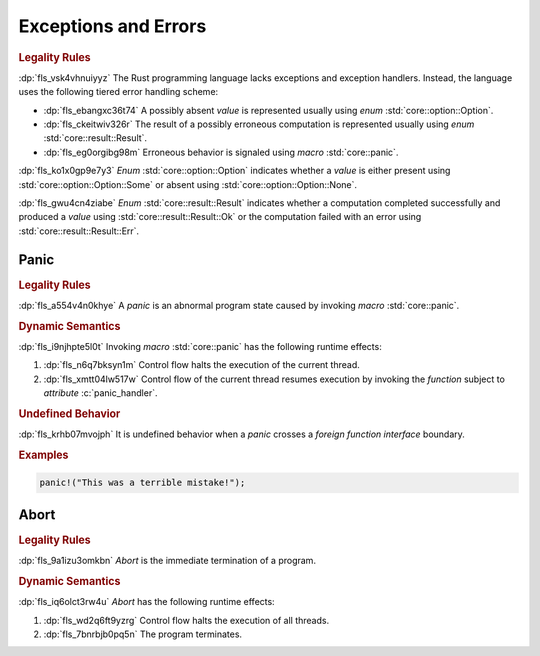 .. SPDX-License-Identifier: MIT OR Apache-2.0
   SPDX-FileCopyrightText: Critical Section GmbH

.. default-domain:: spec

.. _fls_dzq9cdz4ibsz:

Exceptions and Errors
=====================

.. rubric:: Legality Rules

:dp:`fls_vsk4vhnuiyyz`
The Rust programming language lacks exceptions and exception handlers. Instead,
the language uses the following tiered error handling scheme:

* :dp:`fls_ebangxc36t74`
  A possibly absent :t:`value` is represented usually using :t:`enum`
  :std:`core::option::Option`.

* :dp:`fls_ckeitwiv326r`
  The result of a possibly erroneous computation is represented usually using
  :t:`enum` :std:`core::result::Result`.

* :dp:`fls_eg0orgibg98m`
  Erroneous behavior is signaled using :t:`macro` :std:`core::panic`.

:dp:`fls_ko1x0gp9e7y3`
:t:`Enum` :std:`core::option::Option` indicates whether a :t:`value` is
either present using :std:`core::option::Option::Some` or absent using
:std:`core::option::Option::None`.

:dp:`fls_gwu4cn4ziabe`
:t:`Enum` :std:`core::result::Result` indicates whether a computation completed
successfully and produced a :t:`value` using :std:`core::result::Result::Ok` or
the computation failed with an error using :std:`core::result::Result::Err`.

.. _fls_k02nt1m5fq1z:

Panic
-----

.. rubric:: Legality Rules

:dp:`fls_a554v4n0khye`
A :t:`panic` is an abnormal program state caused by invoking :t:`macro`
:std:`core::panic`.

.. rubric:: Dynamic Semantics

:dp:`fls_i9njhpte5l0t`
Invoking :t:`macro` :std:`core::panic` has the following runtime effects:

#. :dp:`fls_n6q7bksyn1m`
   Control flow halts the execution of the current thread.

#. :dp:`fls_xmtt04lw517w`
   Control flow of the current thread resumes execution by invoking the
   :t:`function` subject to :t:`attribute` :c:`panic_handler`.

.. rubric:: Undefined Behavior

:dp:`fls_krhb07mvojph`
It is undefined behavior when a :t:`panic` crosses a :t:`foreign function
interface` boundary.

.. rubric:: Examples

.. code-block:: rust

   panic!("This was a terrible mistake!");

.. _fls_hi1iz0gbnksi:

Abort
-----

.. rubric:: Legality Rules

:dp:`fls_9a1izu3omkbn`
:t:`Abort` is the immediate termination of a program.

.. rubric:: Dynamic Semantics

:dp:`fls_iq6olct3rw4u`
:t:`Abort` has the following runtime effects:

#. :dp:`fls_wd2q6ft9yzrg`
   Control flow halts the execution of all threads.

#. :dp:`fls_7bnrbjb0pq5n`
   The program terminates.

